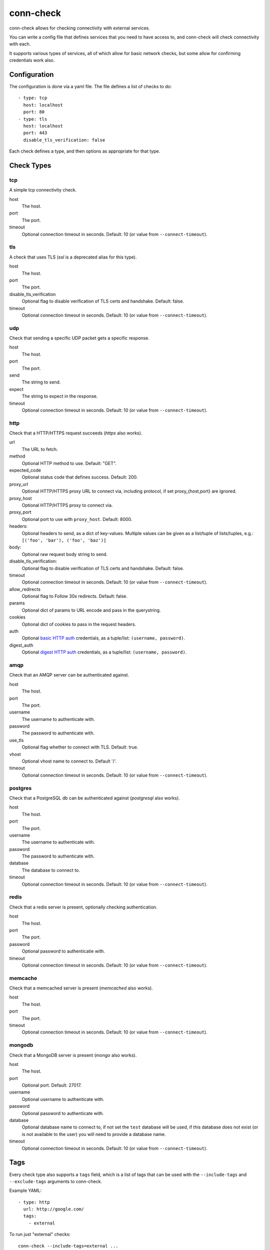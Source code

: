 conn-check
==========

conn-check allows for checking connectivity with external services.

You can write a config file that defines services that you need to
have access to, and conn-check will check connectivity with each.

It supports various types of services, all of which allow for
basic network checks, but some allow for confirming credentials
work also.

Configuration
-------------

The configuration is done via a yaml file. The file defines a list
of checks to do::

    - type: tcp
      host: localhost
      port: 80
    - type: tls
      host: localhost
      port: 443
      disable_tls_verification: false

Each check defines a type, and then options as appropriate for that type.

Check Types
-----------

tcp
```

A simple tcp connectivity check.

host
    The host.

port
    The port.

timeout
    Optional connection timeout in seconds. Default: 10 (or value from ``--connect-timeout``).


tls
```

A check that uses TLS (`ssl` is a deprecated alias for this type).

host
    The host.

port
    The port.

disable_tls_verification
    Optional flag to disable verification of TLS certs and handshake. Default:
    false.

timeout
    Optional connection timeout in seconds. Default: 10 (or value from ``--connect-timeout``).


udp
```

Check that sending a specific UDP packet gets a specific response.

host
    The host.

port
    The port.

send
    The string to send.

expect
    The string to expect in the response.

timeout
    Optional connection timeout in seconds. Default: 10 (or value from ``--connect-timeout``).


http
````

Check that a HTTP/HTTPS request succeeds (`https` also works).

url
    The URL to fetch.

method
    Optional HTTP method to use. Default: "GET".

expected_code
    Optional status code that defines success. Default: 200.

proxy_url
    Optional HTTP/HTTPS proxy URL to connect via, including protocol,
    if set proxy_{host,port} are ignored.

proxy_host
    Optional HTTP/HTTPS proxy to connect via.

proxy_port
    Optional port to use with ``proxy_host``. Default: 8000.

headers:
    Optional headers to send, as a dict of key-values. Multiple values can be
    given as a list/tuple of lists/tuples, e.g.:
    ``[('foo', 'bar'), ('foo', 'baz')]``

body:
    Optional raw request body string to send.

disable_tls_verification:
    Optional flag to disable verification of TLS certs and handshake. Default:
    false.

timeout
    Optional connection timeout in seconds. Default: 10 (or value from ``--connect-timeout``).

allow_redirects
    Optional flag to Follow 30x redirects. Default: false.

params
    Optional dict of params to URL encode and pass in the querystring.

cookies
    Optional dict of cookies to pass in the request headers.

auth
    Optional `basic HTTP auth <https://en.wikipedia.org/wiki/Basic_access_authentication>`_
    credentials, as a tuple/list: ``(username, password)``.

digest_auth
    Optional `digest HTTP auth <https://en.wikipedia.org/wiki/Digest_access_authentication>`_
    credentials, as a tuple/list: ``(username, password)``.


amqp
````

Check that an AMQP server can be authenticated against.

host
    The host.

port
    The port.

username
    The username to authenticate with.

password
    The password to authenticate with.

use_tls
    Optional flag whether to connect with TLS. Default: true.

vhost
    Optional vhost name to connect to. Default '/'.

timeout
    Optional connection timeout in seconds. Default: 10 (or value from ``--connect-timeout``).


postgres
````````

Check that a PostgreSQL db can be authenticated against (`postgresql` also works).

host
    The host.

port
    The port.

username
    The username to authenticate with.

password
    The password to authenticate with.

database
    The database to connect to.

timeout
    Optional connection timeout in seconds. Default: 10 (or value from ``--connect-timeout``).


redis
`````

Check that a redis server is present, optionally checking authentication.

host
    The host.

port
    The port.

password
    Optional password to authenticatie with.

timeout
    Optional connection timeout in seconds. Default: 10 (or value from ``--connect-timeout``).


memcache
````````

Check that a memcached server is present (`memcached` also works).

host
    The host.

port
    The port.

timeout
    Optional connection timeout in seconds. Default: 10 (or value from ``--connect-timeout``).


mongodb
```````

Check that a MongoDB server is present (`mongo` also works).

host
    The host.

port
    Optional port. Default: 27017.

username
    Optional username to authenticate with.

password
    Optional password to authenticate with.

database
    Optional database name to connect to, if not set the ``test`` database will be used,
    if this database does not exist (or is not available to the user) you will need to
    provide a database name.

timeout
    Optional connection timeout in seconds. Default: 10 (or value from ``--connect-timeout``).


Tags
----

Every check type also supports a ``tags`` field, which is a list of tags that
can be used with the ``--include-tags`` and ``--exclude-tags`` arguments to conn-check.

Example YAML::

    - type: http
      url: http://google.com/
      tags:
        - external

To run just "external" checks::

    conn-check --include-tags=external ...

To run all the checks *except* external::

    conn-check --exclude-tags=external

Buffered/Ordered output
-----------------------

conn-check normally executes with output to ``STDOUT`` buffered so that the output can be ordered,
with failed checks being printed first, grouping by destination etc.

If you'd rather see results as they available you can use the ``-U``/``--unbuffered-output`` option
to disable buffering.

Generating firewall rules
-------------------------

conn-check includes the ``conn-check-export-fw`` utility which takes the same arguments as
``conn-check`` but runs using ``--dry-run`` mode and outputs a set of `egress` firewall
rules in an easy to parse YAML format, for example:

.. code-block::

    # Generated from the conn-check demo.yaml file
    egress:
    - from_host: mydevmachine
      ports: [8080]
      protocol: udp
      to_host: localhost
    - from_host: mydevmachine
      ports: [80, 443]
      protocol: tcp
      to_host: login.ubuntu.com
    - from_host: mydevmachine
      ports: [6379, 11211]
      protocol: tcp
      to_host: 127.0.0.1

You can then use this output to generate your environment's firewall rules (e.g. with
`EC2 security groups`, `OpenStack Neutron`, `iptables` etc.).

Building wheels
---------------

To allow for easier/more portable distribution of this tool you can build
conn-check and all it's dependencies as `Python wheels <http://legacy.python.org/dev/peps/pep-0427/>`_::

    make clean-wheels
    make build-wheels
    make build-wheels-extra EXTRA=amqp
    make build-wheels-extra EXTRA=redis

The `build-wheels` make target will build conn-check and it's base
dependencies, but to include the optional extra dependencies for other
checks such as amqp, redis or postgres you need to use the
`build-wheels-extra` target with the `EXTRA` env value.

By default all the wheels will be placed in `./wheels`.


Automatically generating conn-check YAML configurations
-------------------------------------------------------

The `conn-check-configs <https://pypi.python.org/pypi/conn-check-configs>`_ package contains utilities/libraries
for generating checks from existing application configurations and environments, e.g. from Django settings modules
and Juju environments.


